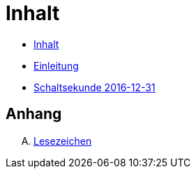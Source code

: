 = Inhalt

* link:SUMMARY.adoc[Inhalt]
* link:README.adoc[Einleitung]
* link:10-Leap201612.adoc[Schaltsekunde 2016-12-31]

== Anhang

[upperalpha]
. link:A-BOOKMARKS.adoc[Lesezeichen]
